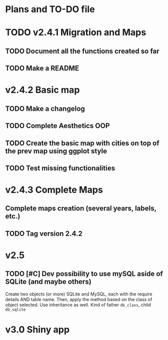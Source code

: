 #+TODO: TODO(t) PROGRESS(p) | DONE(d) CANCELLED(x)
* Plans and TO-DO file
* TODO v2.4.1 Migration and Maps
** TODO Document all the functions created so far
** TODO Make a README
* v2.4.2 Basic map
** TODO Make a changelog
** TODO Complete Aesthetics OOP
** TODO Create the basic map with cities on top of the prev map using ggplot style
** TODO Test missing functionalities
* v2.4.3 Complete Maps
** Complete maps creation (several years, labels, etc.)
** TODO Tag version 2.4.2
* v2.5
** TODO [#C] Dev possibility to use mySQL aside of SQLite (and maybe others)
Create two objects (or more) SQLite and MySQL, each with the require details AND table name. Then, apply the method based on the class of object selected. Use inheritance as well. Kind of father =db_class=, child =db_sqlite=
* v3.0 Shiny app
